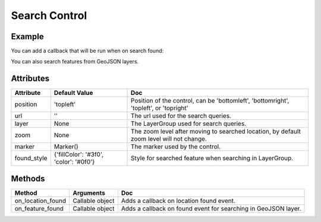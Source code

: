 Search Control
==============

Example
-------

.. jupyter-execute::

    from ipyleaflet import Map, SearchControl, Marker, AwesomeIcon

    m = Map(zoom=3, center=[19.1646, 72.8493])

    marker = Marker(icon=AwesomeIcon(name="check", marker_color='green', icon_color='darkgreen'))

    m.add_control(SearchControl(
      position="topleft",
      url='https://nominatim.openstreetmap.org/search?format=json&q={s}',
      zoom=5,
      marker=marker
    ))

    m

You can add a callback that will be run when on search found:

.. jupyter-execute::

    m = Map(center=[47, 2], zoom=5)

    search = SearchControl(
        position="topleft",
        url='https://cartoradon.irsn.fr/commune.py/communes/search/FR/{s}?',
        zoom=5
    )
    m.add_control(search)

    def on_found(**kwargs):
        # Print the result of the search (text, location etc)
        print(kwargs)

    search.on_location_found(on_found)

    m

You can also search features from GeoJSON layers.

.. jupyter-execute::

    import json
    import os
    import requests

    from ipyleaflet import AwesomeIcon, GeoJSON, Map, Marker, LayerGroup, SearchControl

    m = Map(zoom=3, center=[19.1646, 72.8493])

    if not os.path.exists('countries.geo.json'):
          url = 'https://raw.githubusercontent.com/jupyter-widgets/ipyleaflet/master/examples/countries.geo.json'
          r = requests.get(url)
          with open('countries.geo.json', 'w') as f:
            f.write(r.content.decode("utf-8"))

    with open("countries.geo.json") as f:
        data = json.load(f)

    countries = GeoJSON(data=data)

    layer_group = LayerGroup(layers=(countries,))
    marker = Marker(icon=AwesomeIcon(name="check", marker_color='green', icon_color='darkred'))

    m.add_control(SearchControl(
      position="topleft",
      layer=layer_group,
      zoom=4,
      property_name='name',
      marker=marker
    ))

    m

Attributes
----------

================    ======================================  ===
Attribute           Default Value                           Doc
================    ======================================  ===
position            'topleft'                               Position of the control, can be 'bottomleft', 'bottomright', 'topleft', or 'topright'
url                 ''                                      The url used for the search queries.
layer               None                                    The LayerGroup used for search queries.
zoom                None                                    The zoom level after moving to searched location, by default zoom level will not change.
marker              Marker()                                The marker used by the control.
found_style         {'fillColor': '#3f0', 'color': '#0f0'}  Style for searched feature when searching in LayerGroup.
================    ======================================  ===

Methods
-------

==================     =====================================     ===
Method                 Arguments                                 Doc
==================     =====================================     ===
on_location_found      Callable object                           Adds a callback on location found event.
on_feature_found       Callable object                           Adds a callback on found event for searching in GeoJSON layer.
==================     =====================================     ===
